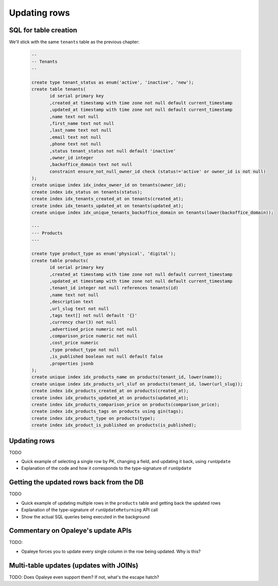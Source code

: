 Updating rows
==============

SQL for table creation
----------------------

We'll stick with the same ``tenants`` table as the previous chapter:

  .. code-block:: sql

    --
    -- Tenants
    --

    create type tenant_status as enum('active', 'inactive', 'new');
    create table tenants(
           id serial primary key
           ,created_at timestamp with time zone not null default current_timestamp
           ,updated_at timestamp with time zone not null default current_timestamp
           ,name text not null
           ,first_name text not null
           ,last_name text not null
           ,email text not null
           ,phone text not null
           ,status tenant_status not null default 'inactive'
           ,owner_id integer
           ,backoffice_domain text not null
           constraint ensure_not_null_owner_id check (status!='active' or owner_id is not null)
    );
    create unique index idx_index_owner_id on tenants(owner_id);
    create index idx_status on tenants(status);
    create index idx_tenants_created_at on tenants(created_at);
    create index idx_tenants_updated_at on tenants(updated_at);
    create unique index idx_unique_tenants_backoffice_domain on tenants(lower(backoffice_domain));

    ---
    --- Products
    ---

    create type product_type as enum('physical', 'digital');
    create table products(
           id serial primary key
           ,created_at timestamp with time zone not null default current_timestamp
           ,updated_at timestamp with time zone not null default current_timestamp
           ,tenant_id integer not null references tenants(id)
           ,name text not null
           ,description text
           ,url_slug text not null
           ,tags text[] not null default '{}'
           ,currency char(3) not null
           ,advertised_price numeric not null
           ,comparison_price numeric not null
           ,cost_price numeric
           ,type product_type not null
           ,is_published boolean not null default false
           ,properties jsonb
    );
    create unique index idx_products_name on products(tenant_id, lower(name));
    create unique index idx_products_url_sluf on products(tenant_id, lower(url_slug));
    create index idx_products_created_at on products(created_at);
    create index idx_products_updated_at on products(updated_at);
    create index idx_products_comparison_price on products(comparison_price);
    create index idx_products_tags on products using gin(tags);
    create index idx_product_type on products(type);
    create index idx_product_is_published on products(is_published);


Updating rows
--------------

TODO

- Quick example of selecting a single row by PK, changing a field, and updating it back, using ``runUpdate``
- Explanation of the code and how it corresponds to the type-signature of ``runUpdate``


Getting the updated rows back from the DB
-----------------------------------------

TODO

- Quick example of updating multiple rows in the ``products`` table and getting back the updated rows
- Explanation of the type-signature of ``runUpdateReturning`` API call
- Show the actual SQL queries being executed in the background

Commentary on Opaleye's update APIs
-----------------------------------

TODO: 

- Opaleye forces you to update every single column in the row being updated. Why is this?

Multi-table updates (updates with JOINs)
----------------------------------------

TODO: Does Opaleye even support them? If not, what's the escape hatch?